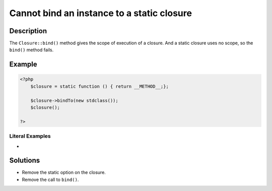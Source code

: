 .. _cannot-bind-an-instance-to-a-static-closure:

Cannot bind an instance to a static closure
-------------------------------------------
 
	.. meta::
		:description:
			Cannot bind an instance to a static closure: The ``Closure::bind()`` method gives the scope of execution of a closure.

		:og:type: article
		:og:title: Cannot bind an instance to a static closure
		:og:description: The ``Closure::bind()`` method gives the scope of execution of a closure
		:og:url: https://php-errors.readthedocs.io/en/latest/messages/cannot-bind-an-instance-to-a-static-closure.html

Description
___________
 
The ``Closure::bind()`` method gives the scope of execution of a closure. And a static closure uses no scope, so the ``bind()`` method fails.

Example
_______

.. code-block:: php

   <?php
       $closure = static function () { return __METHOD__;};
   
       $closure->bindTo(new stdclass());
       $closure();
   
   ?>


Literal Examples
****************
+ 

Solutions
_________

+ Remove the static option on the closure.
+ Remove the call to ``bind()``.
